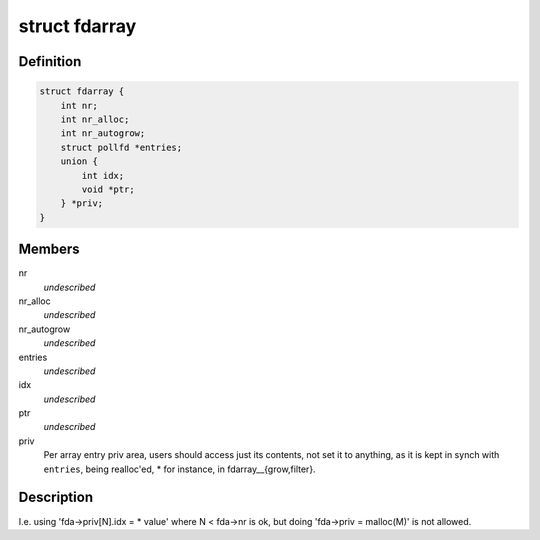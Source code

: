 .. -*- coding: utf-8; mode: rst -*-
.. src-file: tools/lib/api/fd/array.h

.. _`fdarray`:

struct fdarray
==============

.. c:type:: struct fdarray

    Array of file descriptors

.. _`fdarray.definition`:

Definition
----------

.. code-block:: c

    struct fdarray {
        int nr;
        int nr_alloc;
        int nr_autogrow;
        struct pollfd *entries;
        union {
            int idx;
            void *ptr;
        } *priv;
    }

.. _`fdarray.members`:

Members
-------

nr
    *undescribed*

nr_alloc
    *undescribed*

nr_autogrow
    *undescribed*

entries
    *undescribed*

idx
    *undescribed*

ptr
    *undescribed*

priv
    Per array entry priv area, users should access just its contents,
    not set it to anything, as it is kept in synch with \ ``entries``\ , being
    realloc'ed, \* for instance, in fdarray__{grow,filter}.

.. _`fdarray.description`:

Description
-----------

I.e. using 'fda->priv[N].idx = \* value' where N < fda->nr is ok,
but doing 'fda->priv = malloc(M)' is not allowed.

.. This file was automatic generated / don't edit.

